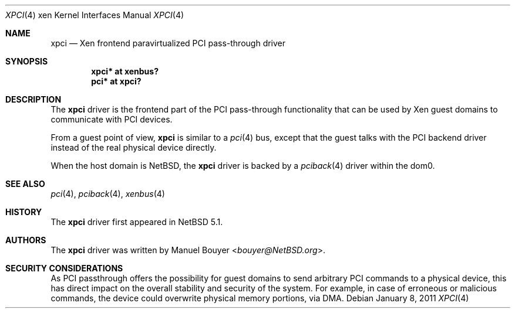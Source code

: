 .\"	xpci.4,v 1.2 2013/07/20 21:39:58 wiz Exp
.\"
.\" Copyright (c) 2011 The NetBSD Foundation, Inc.
.\" All rights reserved.
.\"
.\" This code is derived from software contributed to The NetBSD Foundation
.\" by Jean-Yves Migeon <jym@NetBSD.org>.
.\"
.\" Redistribution and use in source and binary forms, with or without
.\" modification, are permitted provided that the following conditions
.\" are met:
.\" 1. Redistributions of source code must retain the above copyright
.\"    notice, this list of conditions and the following disclaimer.
.\" 2. Redistributions in binary form must reproduce the above copyright
.\"    notice, this list of conditions and the following disclaimer in the
.\"    documentation and/or other materials provided with the distribution.
.\"
.\" THIS SOFTWARE IS PROVIDED BY THE NETBSD FOUNDATION, INC. AND CONTRIBUTORS
.\" ``AS IS'' AND ANY EXPRESS OR IMPLIED WARRANTIES, INCLUDING, BUT NOT LIMITED
.\" TO, THE IMPLIED WARRANTIES OF MERCHANTABILITY AND FITNESS FOR A PARTICULAR
.\" PURPOSE ARE DISCLAIMED.  IN NO EVENT SHALL THE FOUNDATION OR CONTRIBUTORS
.\" BE LIABLE FOR ANY DIRECT, INDIRECT, INCIDENTAL, SPECIAL, EXEMPLARY, OR
.\" CONSEQUENTIAL DAMAGES (INCLUDING, BUT NOT LIMITED TO, PROCUREMENT OF
.\" SUBSTITUTE GOODS OR SERVICES; LOSS OF USE, DATA, OR PROFITS; OR BUSINESS
.\" INTERRUPTION) HOWEVER CAUSED AND ON ANY THEORY OF LIABILITY, WHETHER IN
.\" CONTRACT, STRICT LIABILITY, OR TORT (INCLUDING NEGLIGENCE OR OTHERWISE)
.\" ARISING IN ANY WAY OUT OF THE USE OF THIS SOFTWARE, EVEN IF ADVISED OF THE
.\" POSSIBILITY OF SUCH DAMAGE.
.\"
.Dd January 8, 2011
.Dt XPCI 4 xen
.Os
.Sh NAME
.Nm xpci
.Nd Xen frontend paravirtualized PCI pass-through driver
.Sh SYNOPSIS
.Cd "xpci* at xenbus?"
.Cd "pci* at xpci?"
.Sh DESCRIPTION
The
.Nm
driver is the frontend part of the PCI pass-through functionality
that can be used by
.Tn Xen
guest domains to communicate with PCI devices.
.Pp
From a guest point of view,
.Nm
is similar to a
.Xr pci 4
bus, except that the guest talks with the PCI backend driver
instead of the real physical device directly.
.Pp
When the host domain is
.Nx ,
the
.Nm
driver is backed by a
.Xr pciback 4
driver within the dom0.
.Sh SEE ALSO
.Xr pci 4 ,
.Xr pciback 4 ,
.Xr xenbus 4
.Sh HISTORY
The
.Nm
driver first appeared in
.Nx 5.1 .
.Sh AUTHORS
.An -nosplit
The
.Nm
driver was written by
.An Manuel Bouyer Aq Mt bouyer@NetBSD.org .
.Sh SECURITY CONSIDERATIONS
As PCI passthrough offers the possibility for guest domains
to send arbitrary PCI commands to a physical device, this has
direct impact on the overall stability and security of the system.
For example, in case of erroneous or malicious commands, the device
could overwrite physical memory portions, via DMA.

